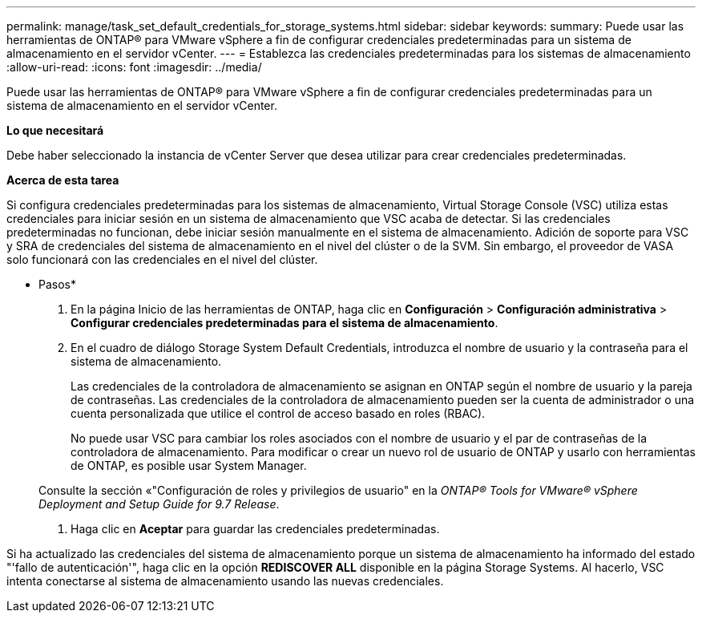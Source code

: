 ---
permalink: manage/task_set_default_credentials_for_storage_systems.html 
sidebar: sidebar 
keywords:  
summary: Puede usar las herramientas de ONTAP® para VMware vSphere a fin de configurar credenciales predeterminadas para un sistema de almacenamiento en el servidor vCenter. 
---
= Establezca las credenciales predeterminadas para los sistemas de almacenamiento
:allow-uri-read: 
:icons: font
:imagesdir: ../media/


[role="lead"]
Puede usar las herramientas de ONTAP® para VMware vSphere a fin de configurar credenciales predeterminadas para un sistema de almacenamiento en el servidor vCenter.

*Lo que necesitará*

Debe haber seleccionado la instancia de vCenter Server que desea utilizar para crear credenciales predeterminadas.

*Acerca de esta tarea*

Si configura credenciales predeterminadas para los sistemas de almacenamiento, Virtual Storage Console (VSC) utiliza estas credenciales para iniciar sesión en un sistema de almacenamiento que VSC acaba de detectar. Si las credenciales predeterminadas no funcionan, debe iniciar sesión manualmente en el sistema de almacenamiento. Adición de soporte para VSC y SRA de credenciales del sistema de almacenamiento en el nivel del clúster o de la SVM. Sin embargo, el proveedor de VASA solo funcionará con las credenciales en el nivel del clúster.

* Pasos*

. En la página Inicio de las herramientas de ONTAP, haga clic en *Configuración* > *Configuración administrativa* > *Configurar credenciales predeterminadas para el sistema de almacenamiento*.
. En el cuadro de diálogo Storage System Default Credentials, introduzca el nombre de usuario y la contraseña para el sistema de almacenamiento.
+
Las credenciales de la controladora de almacenamiento se asignan en ONTAP según el nombre de usuario y la pareja de contraseñas. Las credenciales de la controladora de almacenamiento pueden ser la cuenta de administrador o una cuenta personalizada que utilice el control de acceso basado en roles (RBAC).

+
No puede usar VSC para cambiar los roles asociados con el nombre de usuario y el par de contraseñas de la controladora de almacenamiento. Para modificar o crear un nuevo rol de usuario de ONTAP y usarlo con herramientas de ONTAP, es posible usar System Manager.

+
Consulte la sección «"Configuración de roles y privilegios de usuario" en la _ONTAP® Tools for VMware® vSphere Deployment and Setup Guide for 9.7 Release_.

. Haga clic en *Aceptar* para guardar las credenciales predeterminadas.


Si ha actualizado las credenciales del sistema de almacenamiento porque un sistema de almacenamiento ha informado del estado "'fallo de autenticación'", haga clic en la opción *REDISCOVER ALL* disponible en la página Storage Systems. Al hacerlo, VSC intenta conectarse al sistema de almacenamiento usando las nuevas credenciales.
